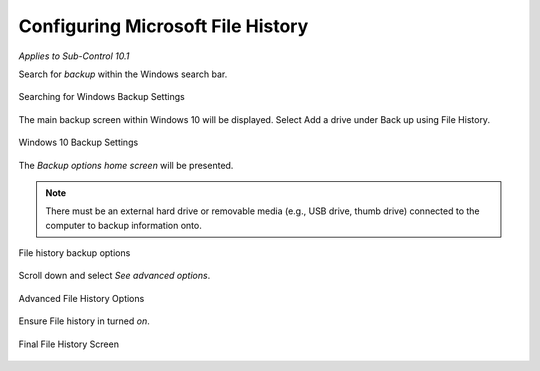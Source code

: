 Configuring Microsoft File History
==================================
*Applies to Sub-Control 10.1* 

Search for *backup* within the Windows search bar. 

.. figure:: _static/SearchingForWindowsBackupSettings.png
   :align: center

   Searching for Windows Backup Settings
   
The main backup screen within Windows 10 will be displayed. Select Add a drive under Back up using File History.

.. figure:: _static/Windows10BackupSettings.png
   :align: center

   Windows 10 Backup Settings
   	
The *Backup options home screen* will be presented. 

.. note::

   There must be an external hard drive or removable media (e.g., USB drive, thumb drive) connected to the computer to backup information onto. 

.. figure:: _static/FileHistoryBackupOptions.png
   :align: center

   File history backup options 

Scroll down and select *See advanced options*. 

.. figure:: _static/AdvancedFileHistoryOptions.png
   :align: center

   Advanced File History Options
   
Ensure File history in turned *on*. 

.. figure:: _static/FinalFileHistoryScreen.png
   :align: center

   Final File History Screen 

